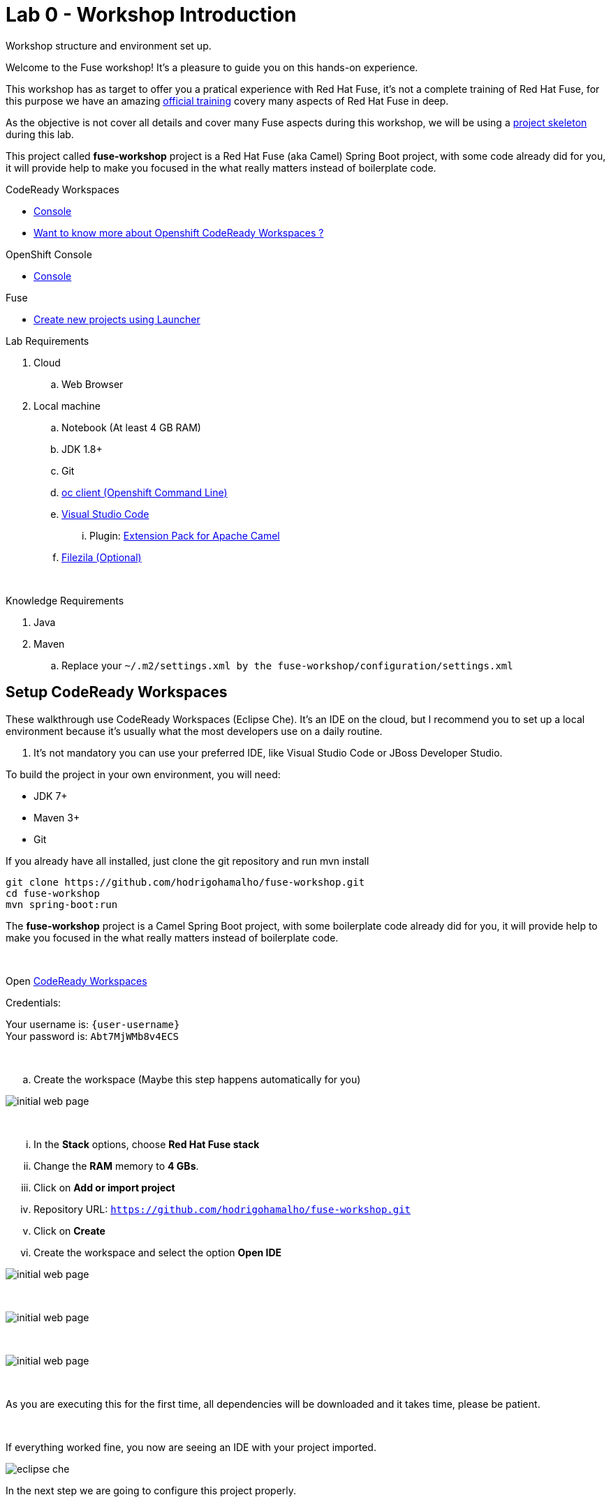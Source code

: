 :walkthrough: Setup Codeready workspaces with Fuse
:codeready-url: https://codeready-codeready.{openshift-app-host}
:openshift-url: {openshift-host}/console
:next-lab-url: https://tutorial-web-app-webapp.{openshift-app-host}/tutorial/fuse-springboot-workshop.git-walkthroughs-01-hello-router
:user-password: Abt7MjWMb8v4ECS

endif::[]

= Lab 0 - Workshop Introduction

Workshop structure and environment set up.

Welcome to the Fuse workshop! It's a pleasure to guide you on this hands-on experience. 

This workshop has as target to offer you a pratical experience with Red Hat Fuse, it's not a complete training 
of Red Hat Fuse, for this purpose we have an amazing https://www.redhat.com/pt-br/services/training/jb421-red-hat-jboss-fuse-camel-development[official training] 
covery many aspects of Red Hat Fuse in deep.

As the objective is not cover all details and cover many Fuse aspects during this workshop, 
we will be using a https://github.com/hodrigohamalho/fuse-workshop.git[project skeleton] during this lab.

This project called *fuse-workshop* project is a Red Hat Fuse (aka Camel) Spring Boot project, 
with some code already did for you, it will provide help to make you focused in the what really matters 
instead of boilerplate code.

[type=walkthroughResource]
.CodeReady Workspaces
****
* link:{codeready-url}[Console, window="_blank"]
****

****
* link:https://developers.redhat.com/products/codeready-workspaces/overview/[Want to know more about Openshift CodeReady Workspaces ?, window="_blank"]
****

[type=walkthroughResource]
.OpenShift Console
****
* link:{openshift-url}[Console, window="_blank"]
****

.Fuse
****
* link:https://launch.openshift.io[Create new projects using Launcher, window="_blank"]
****

Lab Requirements

. Cloud
.. Web Browser

. Local machine
.. Notebook (At least 4 GB RAM)
.. JDK 1.8+
.. Git
.. https://www.okd.io/download.html[oc client (Openshift Command Line)]
.. https://code.visualstudio.com/download[Visual Studio Code]
... Plugin: https://marketplace.visualstudio.com/items?itemName=redhat.apache-camel-extension-pack[Extension Pack for Apache Camel]
.. https://filezilla-project.org/download.php?type=client[Filezila (Optional)]

{empty} +

Knowledge Requirements 

. Java
. Maven
.. Replace your `~/.m2/settings.xml by the fuse-workshop/configuration/settings.xml`

== Setup CodeReady Workspaces

These walkthrough use CodeReady Workspaces (Eclipse Che). 
It's an IDE on the cloud, but I recommend you to set up a local environment because it's usually what the most developers use on a daily routine. 

. It's not mandatory  you can use your preferred IDE, like Visual Studio Code or JBoss Developer Studio.

To build the project in your own environment, you will need:

* JDK 7+
* Maven 3+
* Git 

If you already have all installed, just clone the git repository and run mvn install

[source,bash]
----
git clone https://github.com/hodrigohamalho/fuse-workshop.git
cd fuse-workshop
mvn spring-boot:run
----

The *fuse-workshop* project is a Camel Spring Boot project, 
with some boilerplate code already did for you, it will provide help to make you 
focused in the what really matters instead of boilerplate code.

{empty} +

.Open link:{codeready-url}[CodeReady Workspaces, window="_blank"]

Credentials:

Your username is: `{user-username}` +
Your password is: `{user-password}`

{empty} +

.. Create the workspace (Maybe this step happens automatically for you)

image::images/02-che.png[initial web page, role="integr8ly-img-responsive"]

{empty} +

... In the *Stack* options, choose *Red Hat Fuse stack*
... Change the *RAM* memory to *4 GBs*.
... Click on *Add or import project*
... Repository URL: `https://github.com/hodrigohamalho/fuse-workshop.git`
... Click on *Create*
... Create the workspace and select the option *Open IDE*

image::images/03-che.png[initial web page, role="integr8ly-img-responsive"]

{empty} +

image::images/03-che-2.png[initial web page, role="integr8ly-img-responsive"]

{empty} +

image::images/04-che.png[initial web page, role="integr8ly-img-responsive"]

{empty} +

As you are executing this for the first time, all dependencies will be downloaded and it takes time, please be patient.

{empty} +

If everything worked fine, you now are seeing an IDE with your project imported.

image::images/05-che.png[eclipse che, role="integr8ly-img-responsive"]

In the next step we are going to configure this project properly.

{empty} +

[time=10]
== Setup Project

. Let's inform to Eclipse Che that it is a Maven project.

.. Select the project and on the *top menu*, select *Project > Update Project Configuration*.

image::images/06-che.png[initial web page, role="integr8ly-img-responsive"]

{empty} +

.. In the *Project Configuration* panel, under the menu *Java* select *Maven* as the option and *Save*.

image::images/07-che.png[initial web page, role="integr8ly-img-responsive"]

{empty} +

.. Select Next in the panel that shows maven configuration.

image::images/07-2-che.png[initial web page, role="integr8ly-img-responsive"]

{empty} +

If everything worked fine, you should see a screen similar with this one

image::images/08-che.png[initial web page, role="integr8ly-img-responsive"]

{empty} +

.. Click on the arrow next to the *PLAY* button, and select *Create Run Command*
... Name: run 
... Command line:

    mvn spring-boot:run -f ${current.project.path}

... Select apply to *fuse-workshop*
... Click on the green button *RUN* 

image::images/09-che.png[initial web page, role="integr8ly-img-responsive"]

After run you should see "Hello router" message in the console.

image::images/11-che.png[initial web page, role="integr8ly-img-responsive"]

[time=10]
[type=verification]
Are you seeing a loop hello message in the logs?

During the workshop you will do several changes in the source code, so to redeploy 
just hit the *Re-run* button.

image::images/12-che.png[initial web page, role="integr8ly-img-responsive"]

[time=1]
== Summary 

Congratulations you finished the setup of your environment! 

On this lab, you learned how to set up a Fuse on Springboot project using CodeReady Workspaces.

You can now proceed to link:{next-lab-url}[Hello Router Lab].
